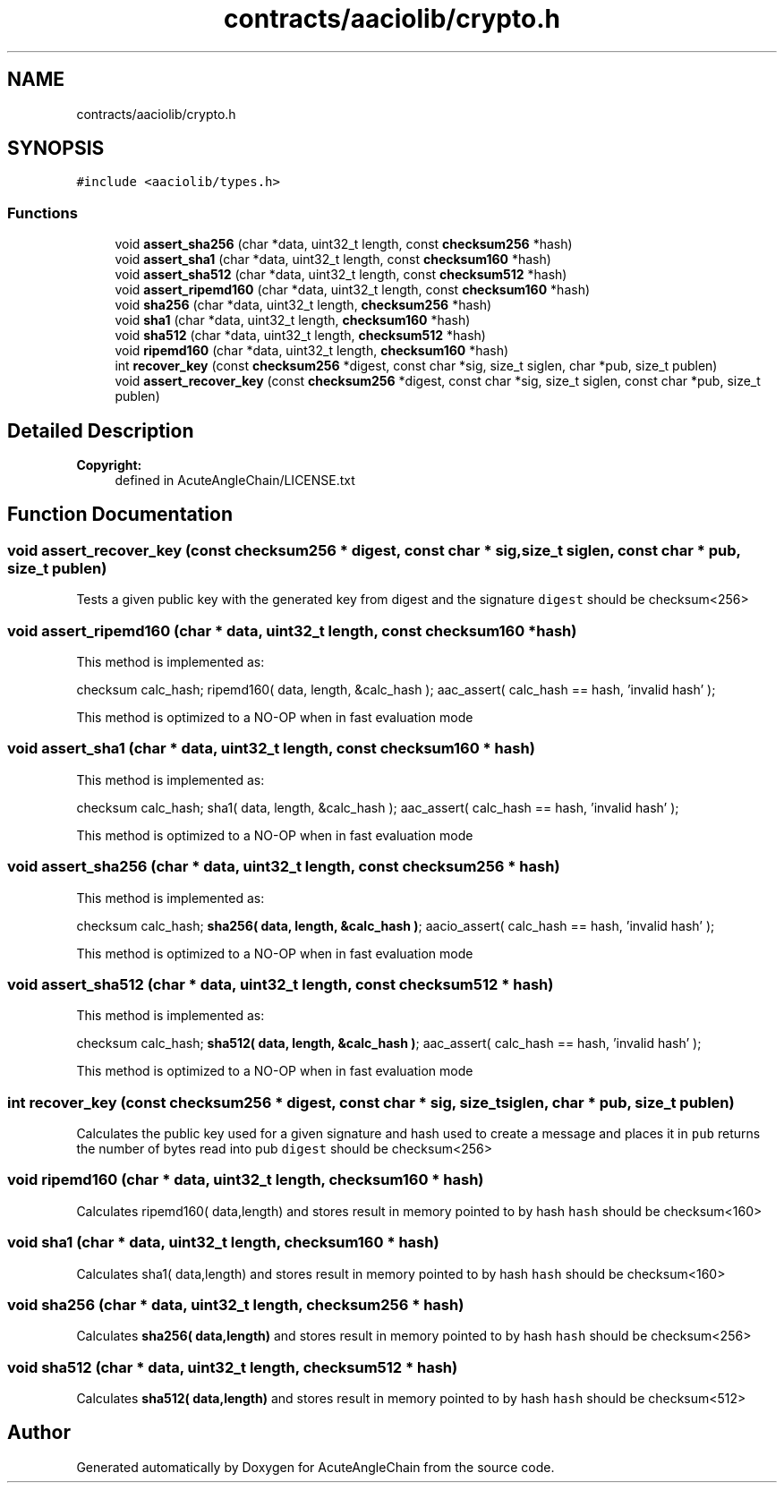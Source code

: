 .TH "contracts/aaciolib/crypto.h" 3 "Sun Jun 3 2018" "AcuteAngleChain" \" -*- nroff -*-
.ad l
.nh
.SH NAME
contracts/aaciolib/crypto.h
.SH SYNOPSIS
.br
.PP
\fC#include <aaciolib/types\&.h>\fP
.br

.SS "Functions"

.in +1c
.ti -1c
.RI "void \fBassert_sha256\fP (char *data, uint32_t length, const \fBchecksum256\fP *hash)"
.br
.ti -1c
.RI "void \fBassert_sha1\fP (char *data, uint32_t length, const \fBchecksum160\fP *hash)"
.br
.ti -1c
.RI "void \fBassert_sha512\fP (char *data, uint32_t length, const \fBchecksum512\fP *hash)"
.br
.ti -1c
.RI "void \fBassert_ripemd160\fP (char *data, uint32_t length, const \fBchecksum160\fP *hash)"
.br
.ti -1c
.RI "void \fBsha256\fP (char *data, uint32_t length, \fBchecksum256\fP *hash)"
.br
.ti -1c
.RI "void \fBsha1\fP (char *data, uint32_t length, \fBchecksum160\fP *hash)"
.br
.ti -1c
.RI "void \fBsha512\fP (char *data, uint32_t length, \fBchecksum512\fP *hash)"
.br
.ti -1c
.RI "void \fBripemd160\fP (char *data, uint32_t length, \fBchecksum160\fP *hash)"
.br
.ti -1c
.RI "int \fBrecover_key\fP (const \fBchecksum256\fP *digest, const char *sig, size_t siglen, char *pub, size_t publen)"
.br
.ti -1c
.RI "void \fBassert_recover_key\fP (const \fBchecksum256\fP *digest, const char *sig, size_t siglen, const char *pub, size_t publen)"
.br
.in -1c
.SH "Detailed Description"
.PP 

.PP
\fBCopyright:\fP
.RS 4
defined in AcuteAngleChain/LICENSE\&.txt 
.RE
.PP

.SH "Function Documentation"
.PP 
.SS "void assert_recover_key (const \fBchecksum256\fP * digest, const char * sig, size_t siglen, const char * pub, size_t publen)"
Tests a given public key with the generated key from digest and the signature \fCdigest\fP should be checksum<256> 
.SS "void assert_ripemd160 (char * data, uint32_t length, const \fBchecksum160\fP * hash)"
This method is implemented as:
.PP
checksum calc_hash; ripemd160( data, length, &calc_hash ); aac_assert( calc_hash == hash, 'invalid hash' );
.PP
This method is optimized to a NO-OP when in fast evaluation mode 
.SS "void assert_sha1 (char * data, uint32_t length, const \fBchecksum160\fP * hash)"
This method is implemented as:
.PP
checksum calc_hash; sha1( data, length, &calc_hash ); aac_assert( calc_hash == hash, 'invalid hash' );
.PP
This method is optimized to a NO-OP when in fast evaluation mode 
.SS "void assert_sha256 (char * data, uint32_t length, const \fBchecksum256\fP * hash)"
This method is implemented as:
.PP
checksum calc_hash; \fBsha256( data, length, &calc_hash )\fP; aacio_assert( calc_hash == hash, 'invalid hash' );
.PP
This method is optimized to a NO-OP when in fast evaluation mode 
.SS "void assert_sha512 (char * data, uint32_t length, const \fBchecksum512\fP * hash)"
This method is implemented as:
.PP
checksum calc_hash; \fBsha512( data, length, &calc_hash )\fP; aac_assert( calc_hash == hash, 'invalid hash' );
.PP
This method is optimized to a NO-OP when in fast evaluation mode 
.SS "int recover_key (const \fBchecksum256\fP * digest, const char * sig, size_t siglen, char * pub, size_t publen)"
Calculates the public key used for a given signature and hash used to create a message and places it in \fCpub\fP returns the number of bytes read into pub \fCdigest\fP should be checksum<256> 
.SS "void ripemd160 (char * data, uint32_t length, \fBchecksum160\fP * hash)"
Calculates ripemd160( data,length) and stores result in memory pointed to by hash \fChash\fP should be checksum<160> 
.SS "void sha1 (char * data, uint32_t length, \fBchecksum160\fP * hash)"
Calculates sha1( data,length) and stores result in memory pointed to by hash \fChash\fP should be checksum<160> 
.SS "void \fBsha256\fP (char * data, uint32_t length, \fBchecksum256\fP * hash)"
Calculates \fBsha256( data,length)\fP and stores result in memory pointed to by hash \fChash\fP should be checksum<256> 
.SS "void \fBsha512\fP (char * data, uint32_t length, \fBchecksum512\fP * hash)"
Calculates \fBsha512( data,length)\fP and stores result in memory pointed to by hash \fChash\fP should be checksum<512> 
.SH "Author"
.PP 
Generated automatically by Doxygen for AcuteAngleChain from the source code\&.
